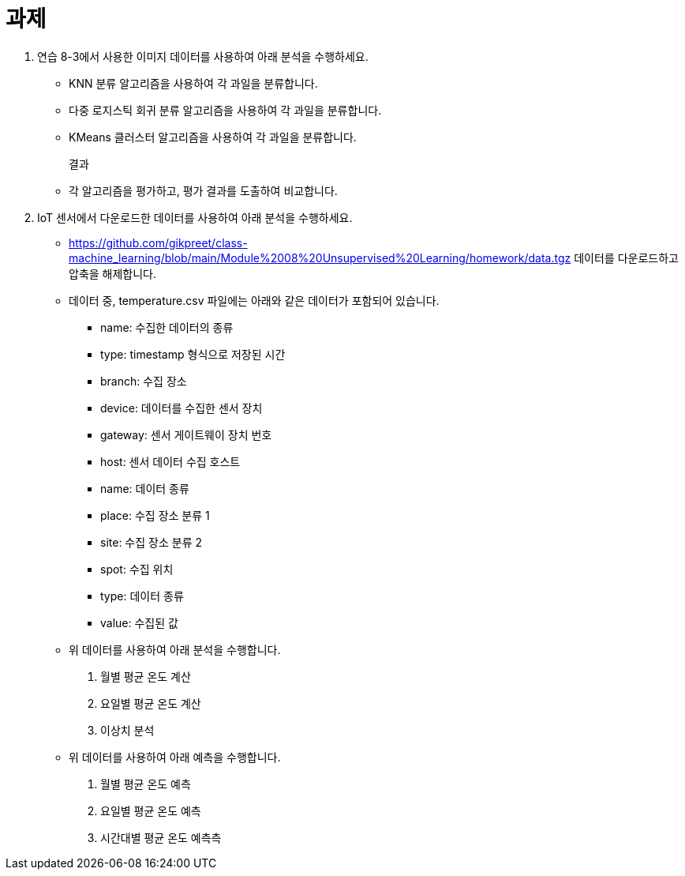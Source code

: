 = 과제

1. 연습 8-3에서 사용한 이미지 데이터를 사용하여 아래 분석을 수행하세요.
* KNN 분류 알고리즘을 사용하여 각 과일을 분류합니다.
* 다중 로지스틱 회귀 분류 알고리즘을 사용하여 각 과일을 분류합니다.
* KMeans 클러스터 알고리즘을 사용하여 각 과일을 분류합니다.
+
결과
+
* 각 알고리즘을 평가하고, 평가 결과를 도출하여 비교합니다.

2. IoT 센서에서 다운로드한 데이터를 사용하여 아래 분석을 수행하세요.
* https://github.com/gikpreet/class-machine_learning/blob/main/Module%2008%20Unsupervised%20Learning/homework/data.tgz 데이터를 다운로드하고 압축을 해제합니다.
* 데이터 중, temperature.csv 파일에는 아래와 같은 데이터가 포함되어 있습니다.
** name: 수집한 데이터의 종류
** type: timestamp 형식으로 저장된 시간
** branch: 수집 장소
** device: 데이터를 수집한 센서 장치
** gateway: 센서 게이트웨이 장치 번호
** host: 센서 데이터 수집 호스트
** name: 데이터 종류
** place: 수집 장소 분류 1
** site: 수집 장소 분류 2
** spot: 수집 위치
** type: 데이터 종류
** value: 수집된 값
* 위 데이터를 사용하여 아래 분석을 수행합니다.
a. 월별 평균 온도 계산
b. 요일별 평균 온도 계산
c. 이상치 분석
* 위 데이터를 사용하여 아래 예측을 수행합니다.
a. 월별 평균 온도 예측
b. 요일별 평균 온도 예측
c. 시간대별 평균 온도 예측측

